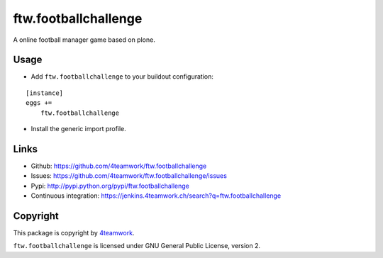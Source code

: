 ftw.footballchallenge
=====================

A online football manager game based on plone.


Usage
-----

- Add ``ftw.footballchallenge`` to your buildout configuration:

::

    [instance]
    eggs +=
        ftw.footballchallenge

- Install the generic import profile.


Links
-----

- Github: https://github.com/4teamwork/ftw.footballchallenge
- Issues: https://github.com/4teamwork/ftw.footballchallenge/issues
- Pypi: http://pypi.python.org/pypi/ftw.footballchallenge
- Continuous integration: https://jenkins.4teamwork.ch/search?q=ftw.footballchallenge


Copyright
---------

This package is copyright by `4teamwork <http://www.4teamwork.ch/>`_.

``ftw.footballchallenge`` is licensed under GNU General Public License, version 2.

